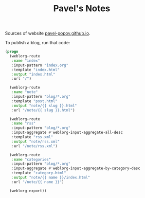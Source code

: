 #+TITLE: Pavel's Notes

Sources of website [[https://pavel-popov.github.io][pavel-popov.github.io]].


To publish a blog, run that code:

#+begin_src emacs-lisp
(progn
  (weblorg-route
   :name "index"
   :input-pattern "index.org"
   :template "index.html"
   :output "index.html"
   :url "/")

  (weblorg-route
   :name "note"
   :input-pattern "blog/*.org"
   :template "post.html"
   :output "note/{{ slug }}.html"
   :url "/note/{{ slug }}.html")

  (weblorg-route
   :name "rss"
   :input-pattern "blog/*.org"
   :input-aggregate #'weblorg-input-aggregate-all-desc
   :template "rss.xml"
   :output "note/rss.xml"
   :url "/note/rss.xml")

  (weblorg-route
   :name "categories"
   :input-pattern "blog/*.org"
   :input-aggregate #'weblorg-input-aggregate-by-category-desc
   :template "category.html"
   :output "note/{{ name }}/index.html"
   :url "/note/{{ name }}")

  (weblorg-export))
#+end_src
